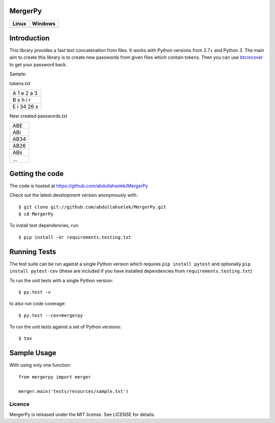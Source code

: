 MergerPy
========

.. image:: https://codecov.io/gh/abdullahselek/MergerPy/branch/master/graph/badge.svg
    :target: https://codecov.io/gh/abdullahselek/MergerPy

.. image:: https://requires.io/github/abdullahselek/MergerPy/requirements.svg?branch=master
    :target: https://requires.io/github/abdullahselek/MergerPy/requirements/?branch=master

+---------------------------------------------------------------------------+------------------------------------------------------------------------------------+
|                                Linux                                      |                                       Windows                                      |
+===========================================================================+====================================================================================+
| .. image:: https://travis-ci.org/abdullahselek/MergerPy.svg?branch=master | .. image:: https://ci.appveyor.com/api/projects/status/5ci6rtapw64u0n1i?svg=true   |
|    :target: https://travis-ci.org/abdullahselek/MergerPy                  |    :target: https://ci.appveyor.com/project/abdullahselek/Mergerpy                 |
+---------------------------------------------------------------------------+------------------------------------------------------------------------------------+

Introduction
============

This library provides a fast text concatenation from files. It works with Python versions from 2.7+ and Python 3.
The main aim to create this library is to create new passwords from given files which contain tokens. Then you can 
use `btcrecover <https://github.com/gurnec/btcrecover>`_ to get your password back.

Sample:

tokens.txt

+------------+
| A 1 e 2 a 3|
+------------+
| B s h i r  | 
+------------+
| E i 34 26 s|
+------------+

New created passwords.txt

+------+
| ABE  |
+------+
| ABi  |
+------+
| AB34 |
+------+
| AB26 |
+------+
| ABs  |
+------+
| ...  |
+------+

Getting the code
================

The code is hosted at https://github.com/abdullahselek/MergerPy

Check out the latest development version anonymously with::

    $ git clone git://github.com/abdullahselek/MergerPy.git
    $ cd MergerPy

To install test dependencies, run::

    $ pip install -Ur requirements.testing.txt

Running Tests
=============

The test suite can be run against a single Python version which requires ``pip install pytest`` and optionally ``pip install pytest-cov`` (these are included if you have installed dependencies from ``requirements.testing.txt``)

To run the unit tests with a single Python version::

    $ py.test -v

to also run code coverage::

    $ py.test --cov=mergerpy

To run the unit tests against a set of Python versions::

    $ tox

Sample Usage
============

With using only one function::

    from mergerpy import merger

    merger.main('tests/resources/sample.txt')

Licence
-------

MergerPy is released under the MIT license. See LICENSE for details.


